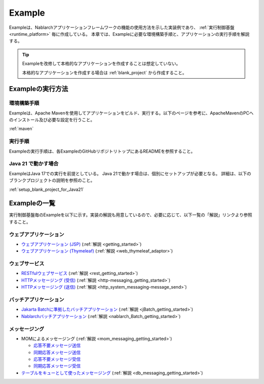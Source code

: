 .. _`example_application`:

=======
Example
=======

Exampleは、Nablarchアプリケーションフレームワークの機能の使用方法を示した実装例であり、 :ref:`実行制御基盤 <runtime_platform>` 毎に作成している。
本章では、Exampleに必要な環境構築手順と、アプリケーションの実行手順を解説する。

.. tip::
 Exampleを改修して本格的なアプリケーションを作成することは想定していない。
 
 本格的なアプリケーションを作成する場合は :ref:`blank_project` から作成すること。


Exampleの実行方法
=================

環境構築手順
------------

Exampleは、Apache Mavenを使用してアプリケーションをビルド、実行する。以下のページを参考に、ApacheMavenのPCへのインストール及び必要な設定を行うこと。

:ref:`maven`

実行手順
--------

Exampleの実行手順は、各ExampleのGitHubリポジトリトップにあるREADMEを参照すること。

Java 21 で動かす場合
----------------------------

ExampleはJava 17での実行を前提としている。
Java 21で動かす場合は、個別にセットアップが必要となる。
詳細は、以下のブランクプロジェクトの説明を参照のこと。

:ref:`setup_blank_project_for_Java21`

Exampleの一覧
=============

実行制御基盤毎のExampleを以下に示す。実装の解説も用意しているので、必要に応じて、以下一覧の「解説」リンクより参照すること。

ウェブアプリケーション
----------------------

- `ウェブアプリケーション (JSP) <https://github.com/nablarch/nablarch-example-web>`_ (:ref:`解説 <getting_started>`)
- `ウェブアプリケーション (Thymeleaf) <https://github.com/nablarch/nablarch-example-thymeleaf-web>`_ (:ref:`解説 <web_thymeleaf_adaptor>`)


ウェブサービス
--------------

- `RESTfulウェブサービス <https://github.com/nablarch/nablarch-example-rest>`_ (:ref:`解説 <rest_getting_started>`)
- `HTTPメッセージング (受信) <https://github.com/nablarch/nablarch-example-http-messaging>`_ (:ref:`解説 <http-messaging_getting_started>`)
- `HTTPメッセージング (送信) <https://github.com/nablarch/nablarch-example-http-messaging-send>`_ (:ref:`解説 <http_system_messaging-message_send>`)


バッチアプリケーション
----------------------
  
- `Jakarta Batchに準拠したバッチアプリケーション <https://github.com/nablarch/nablarch-example-batch-ee>`_ (:ref:`解説 <jBatch_getting_started>`)
- `Nablarchバッチアプリケーション <https://github.com/nablarch/nablarch-example-batch>`_ (:ref:`解説 <nablarch_Batch_getting_started>`)


メッセージング
--------------

.. _`example_application-mom_system_messaging`:

- MOMによるメッセージング (:ref:`解説 <mom_messaging_getting_started>`)

  - `応答不要メッセージ送信 <https://github.com/nablarch/nablarch-example-mom-delayed-send>`_
  - `同期応答メッセージ送信 <https://github.com/nablarch/nablarch-example-mom-sync-send-batch>`_
  - `応答不要メッセージ受信 <https://github.com/nablarch/nablarch-example-mom-delayed-receive>`_
  - `同期応答メッセージ受信 <https://github.com/nablarch/nablarch-example-mom-sync-receive>`_

- `テーブルをキューとして使ったメッセージング <https://github.com/nablarch/nablarch-example-db-queue>`_ (:ref:`解説 <db_messaging_getting_started>`)
